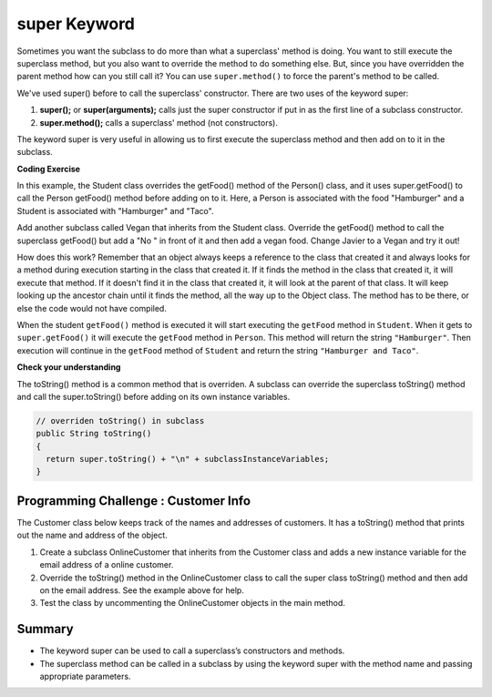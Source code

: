 .. qnum::
   :prefix: 10-4-
   :start: 1
   

.. |CodingEx| image:: ../../_static/codingExercise.png
    :width: 30px
    :align: middle
    :alt: coding exercise
    
    
.. |Exercise| image:: ../../_static/exercise.png
    :width: 35
    :align: middle
    :alt: exercise
    
    
.. |Groupwork| image:: ../../_static/groupwork.png
    :width: 35
    :align: middle
    :alt: groupwork
    

super Keyword
============================================

Sometimes you want the subclass to do more than what a superclass' method is doing.  You want to still execute the superclass method, but you also want to override the method to do something else.  But, since you have overridden the parent method how can you still call it?  You can use ``super.method()`` to force the parent's method to be called.  

We've used super() before to call the superclass' constructor. There are two uses of the keyword super:

1. **super();** or **super(arguments);** calls just the super constructor if put in as the first line of a subclass constructor. 
2. **super.method();** calls a superclass' method (not constructors).

The keyword super is very useful in allowing us to first execute the superclass method and then add on to it in the subclass.

|CodingEx| **Coding Exercise**

In this example, the Student class overrides the getFood() method of the Person() class, and it uses super.getFood() to call the Person getFood() method before adding on to it. Here, a Person is associated with the food "Hamburger" and a Student is associated with "Hamburger" and "Taco". 

Add another subclass called Vegan that inherits from the Student class. Override the getFood() method to call the superclass getFood() but add a "No " in front of it and then add a vegan food. Change Javier to a Vegan and try it out!

   
How does this work?  Remember that an object always keeps a reference to the class that created it and always looks for a method during execution starting in the class that created it.  If it finds the method in the class that created it, it will execute that method.  If it doesn't find it in the class that created it, it will look at the parent of that class.  It will keep looking up the ancestor chain until it finds the method, all the way up to the Object class.  The method has to be there, or else the code would not have compiled. 
      
When the student ``getFood()`` method is executed it will start executing the ``getFood`` method in ``Student``.  When it gets to ``super.getFood()`` it will execute the ``getFood`` method in ``Person``.  This method will return the string ``"Hamburger"``.  Then execution will continue in the ``getFood`` method of ``Student`` and  return the string ``"Hamburger and Taco"``. 

|Exercise| **Check your understanding**

.. mchoice:: qoo_6s
   :practice: T
   :answer_a: AB
   :answer_b: ABDC
   :answer_c: ABCD
   :answer_d: ABC
   :answer_e: Nothing is printed.
   :correct: b
   :feedback_a: This would be true if the object was created of type Base using new Base. But the object is really a Derived object. So all methods are looked for starting with the Derived class.
   :feedback_b: Even though b is declared as type Base it is created as an object of the Derived class, so all methods to it will be resolved starting with the Derived class. So the methodOne() in Derived will be called. This method first calls super.methodOne so this will invoke the method in the superclass (which is Base). So next the methodOne in Base will execute. This prints the letter "A" and invokes this.methodTwo(). Since b is really a Derived object, we check there first to see if it has a methodTwo. It does, so execution continues in Derived's methodTwo. This method invokes super.methodTwo. So this will invoke the method in the super class (Base) named methodTwo. This method prints the letter "B" and then returns. Next the execution returns from the call to the super.methodTwo and prints the letter "D". We return to the Base class methodOne and return from that to the Derived class methodOne and print the letter "C".
   :feedback_c: After the call to methodOne in the super class printing "A", the code continues with the implicit this.methodTwo which resolves from the current object's class which is Derived. methodTwo in the Derived class is executed which then calls super.methodTwo which invokes printin "B" from methodTwo in the Base class. Then the "D" in the Derive methodTwo is printed. Finally the program returns to methodOne in the Derived class are prints "C".
   :feedback_d: The call to methodTwo in super.methodOne is to this.methodTwo which is the method from the Derived class. Consequently the "D" is also printed.
   :feedback_e: Remember that it will first look for a method in its own class.

   Given the following class declarations, and assuming that the following declaration appears in a client program: ``Base b = new Derived();``, what is the result of the call ``b.methodOne();``?
   
   .. code-block:: java

     public class Base
     {
        public void methodOne()
        {
          System.out.print("A");
          methodTwo();
        }

        public void methodTwo()
        {
          System.out.print("B");
        }
     }

     public class Derived extends Base
     {
        public void methodOne()
        {
           super.methodOne();
           System.out.print("C");
        }

        public void methodTwo()
        {
          super.methodTwo();
          System.out.print("D");
        }
     }
     
The toString() method is a common method that is overriden. A subclass can override the superclass toString() method and call the super.toString() before adding on its own instance variables.  

.. code-block:: java

   // overriden toString() in subclass
   public String toString() 
   {
     return super.toString() + "\n" + subclassInstanceVariables;
   }

|Groupwork| Programming Challenge : Customer Info 
-------------------------------------------------

The Customer class below keeps track of the names and addresses of customers. It has a toString() method that prints out the name and address of the object.

1. Create a subclass OnlineCustomer that inherits from the Customer class and adds a new instance variable for the email address of a online customer.

2. Override the toString() method in the OnlineCustomer class to call the super class toString() method and then add on the email address. See the example above for help.

3. Test the class by uncommenting the OnlineCustomer objects in the main method.


Summary
--------

- The keyword super can be used to call a superclass’s constructors and methods.

- The superclass method can be called in a subclass by using the keyword super with the method name and passing appropriate parameters.